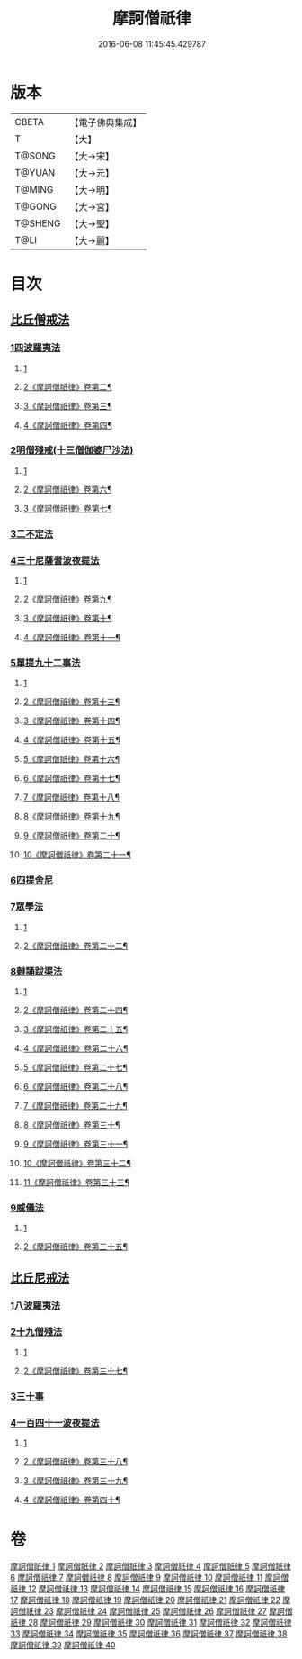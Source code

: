 #+TITLE: 摩訶僧祇律 
#+DATE: 2016-06-08 11:45:45.429787

* 版本
 |     CBETA|【電子佛典集成】|
 |         T|【大】     |
 |    T@SONG|【大→宋】   |
 |    T@YUAN|【大→元】   |
 |    T@MING|【大→明】   |
 |    T@GONG|【大→宮】   |
 |   T@SHENG|【大→聖】   |
 |      T@LI|【大→麗】   |

* 目次
** [[file:KR6k0006_001.txt::001-0227a6][比丘僧戒法]]
*** [[file:KR6k0006_001.txt::001-0227a6][1四波羅夷法]]
**** [[file:KR6k0006_001.txt::001-0227a6][1]]
**** [[file:KR6k0006_002.txt::002-0235a13][2《摩訶僧祇律》卷第二¶]]
**** [[file:KR6k0006_003.txt::003-0242b21][3《摩訶僧祇律》卷第三¶]]
**** [[file:KR6k0006_004.txt::004-0253c4][4《摩訶僧祇律》卷第四¶]]
*** [[file:KR6k0006_005.txt::005-0262a18][2明僧殘戒(十三僧伽婆尸沙法)]]
**** [[file:KR6k0006_005.txt::005-0262a18][1]]
**** [[file:KR6k0006_006.txt::006-0271a15][2《摩訶僧祇律》卷第六¶]]
**** [[file:KR6k0006_007.txt::007-0281a15][3《摩訶僧祇律》卷第七¶]]
*** [[file:KR6k0006_007.txt::007-0289c18][3二不定法]]
*** [[file:KR6k0006_008.txt::008-0291a15][4三十尼薩耆波夜提法]]
**** [[file:KR6k0006_008.txt::008-0291a15][1]]
**** [[file:KR6k0006_009.txt::009-0300b17][2《摩訶僧祇律》卷第九¶]]
**** [[file:KR6k0006_010.txt::010-0310c2][3《摩訶僧祇律》卷第十¶]]
**** [[file:KR6k0006_011.txt::011-0318b23][4《摩訶僧祇律》卷第十一¶]]
*** [[file:KR6k0006_012.txt::012-0324c5][5單提九十二事法]]
**** [[file:KR6k0006_012.txt::012-0324c5][1]]
**** [[file:KR6k0006_013.txt::013-0330c23][2《摩訶僧祇律》卷第十三¶]]
**** [[file:KR6k0006_014.txt::014-0337b18][3《摩訶僧祇律》卷第十四¶]]
**** [[file:KR6k0006_015.txt::015-0344a2][4《摩訶僧祇律》卷第十五¶]]
**** [[file:KR6k0006_016.txt::016-0351b2][5《摩訶僧祇律》卷第十六¶]]
**** [[file:KR6k0006_017.txt::017-0359b6][6《摩訶僧祇律》卷第十七¶]]
**** [[file:KR6k0006_018.txt::018-0367c8][7《摩訶僧祇律》卷第十八¶]]
**** [[file:KR6k0006_019.txt::019-0376c2][8《摩訶僧祇律》卷第十九¶]]
**** [[file:KR6k0006_020.txt::020-0385b23][9《摩訶僧祇律》卷第二十¶]]
**** [[file:KR6k0006_021.txt::021-0394c2][10《摩訶僧祇律》卷第二十一¶]]
*** [[file:KR6k0006_021.txt::021-0396b16][6四提舍尼]]
*** [[file:KR6k0006_021.txt::021-0399b7][7眾學法]]
**** [[file:KR6k0006_021.txt::021-0399b7][1]]
**** [[file:KR6k0006_022.txt::022-0403a24][2《摩訶僧祇律》卷第二十二¶]]
*** [[file:KR6k0006_023.txt::023-0412b22][8雜誦跋渠法]]
**** [[file:KR6k0006_023.txt::023-0412b22][1]]
**** [[file:KR6k0006_024.txt::024-0419c21][2《摩訶僧祇律》卷第二十四¶]]
**** [[file:KR6k0006_025.txt::025-0427a18][3《摩訶僧祇律》卷第二十五¶]]
**** [[file:KR6k0006_026.txt::026-0435a2][4《摩訶僧祇律》卷第二十六¶]]
**** [[file:KR6k0006_027.txt::027-0443b2][5《摩訶僧祇律》卷第二十七¶]]
**** [[file:KR6k0006_028.txt::028-0452a5][6《摩訶僧祇律》卷第二十八¶]]
**** [[file:KR6k0006_029.txt::029-0460b2][7《摩訶僧祇律》卷第二十九¶]]
**** [[file:KR6k0006_030.txt::030-0467c14][8《摩訶僧祇律》卷第三十¶]]
**** [[file:KR6k0006_031.txt::031-0477a2][9《摩訶僧祇律》卷第三十一¶]]
**** [[file:KR6k0006_032.txt::032-0485b17][10《摩訶僧祇律》卷第三十二¶]]
**** [[file:KR6k0006_033.txt::033-0493a23][11《摩訶僧祇律》卷第三十三¶]]
*** [[file:KR6k0006_034.txt::034-0499a23][9威儀法]]
**** [[file:KR6k0006_034.txt::034-0499a23][1]]
**** [[file:KR6k0006_035.txt::035-0506c14][2《摩訶僧祇律》卷第三十五¶]]
** [[file:KR6k0006_036.txt::036-0514a24][比丘尼戒法]]
*** [[file:KR6k0006_036.txt::036-0514a24][1八波羅夷法]]
*** [[file:KR6k0006_036.txt::036-0517b29][2十九僧殘法]]
**** [[file:KR6k0006_036.txt::036-0517b29][1]]
**** [[file:KR6k0006_037.txt::037-0521b11][2《摩訶僧祇律》卷第三十七¶]]
*** [[file:KR6k0006_037.txt::037-0524b4][3三十事]]
*** [[file:KR6k0006_037.txt::037-0527b17][4一百四十一波夜提法]]
**** [[file:KR6k0006_037.txt::037-0527b17][1]]
**** [[file:KR6k0006_038.txt::038-0528a8][2《摩訶僧祇律》卷第三十八¶]]
**** [[file:KR6k0006_039.txt::039-0535c14][3《摩訶僧祇律》卷第三十九¶]]
**** [[file:KR6k0006_040.txt::040-0542b2][4《摩訶僧祇律》卷第四十¶]]

* 卷
[[file:KR6k0006_001.txt][摩訶僧祇律 1]]
[[file:KR6k0006_002.txt][摩訶僧祇律 2]]
[[file:KR6k0006_003.txt][摩訶僧祇律 3]]
[[file:KR6k0006_004.txt][摩訶僧祇律 4]]
[[file:KR6k0006_005.txt][摩訶僧祇律 5]]
[[file:KR6k0006_006.txt][摩訶僧祇律 6]]
[[file:KR6k0006_007.txt][摩訶僧祇律 7]]
[[file:KR6k0006_008.txt][摩訶僧祇律 8]]
[[file:KR6k0006_009.txt][摩訶僧祇律 9]]
[[file:KR6k0006_010.txt][摩訶僧祇律 10]]
[[file:KR6k0006_011.txt][摩訶僧祇律 11]]
[[file:KR6k0006_012.txt][摩訶僧祇律 12]]
[[file:KR6k0006_013.txt][摩訶僧祇律 13]]
[[file:KR6k0006_014.txt][摩訶僧祇律 14]]
[[file:KR6k0006_015.txt][摩訶僧祇律 15]]
[[file:KR6k0006_016.txt][摩訶僧祇律 16]]
[[file:KR6k0006_017.txt][摩訶僧祇律 17]]
[[file:KR6k0006_018.txt][摩訶僧祇律 18]]
[[file:KR6k0006_019.txt][摩訶僧祇律 19]]
[[file:KR6k0006_020.txt][摩訶僧祇律 20]]
[[file:KR6k0006_021.txt][摩訶僧祇律 21]]
[[file:KR6k0006_022.txt][摩訶僧祇律 22]]
[[file:KR6k0006_023.txt][摩訶僧祇律 23]]
[[file:KR6k0006_024.txt][摩訶僧祇律 24]]
[[file:KR6k0006_025.txt][摩訶僧祇律 25]]
[[file:KR6k0006_026.txt][摩訶僧祇律 26]]
[[file:KR6k0006_027.txt][摩訶僧祇律 27]]
[[file:KR6k0006_028.txt][摩訶僧祇律 28]]
[[file:KR6k0006_029.txt][摩訶僧祇律 29]]
[[file:KR6k0006_030.txt][摩訶僧祇律 30]]
[[file:KR6k0006_031.txt][摩訶僧祇律 31]]
[[file:KR6k0006_032.txt][摩訶僧祇律 32]]
[[file:KR6k0006_033.txt][摩訶僧祇律 33]]
[[file:KR6k0006_034.txt][摩訶僧祇律 34]]
[[file:KR6k0006_035.txt][摩訶僧祇律 35]]
[[file:KR6k0006_036.txt][摩訶僧祇律 36]]
[[file:KR6k0006_037.txt][摩訶僧祇律 37]]
[[file:KR6k0006_038.txt][摩訶僧祇律 38]]
[[file:KR6k0006_039.txt][摩訶僧祇律 39]]
[[file:KR6k0006_040.txt][摩訶僧祇律 40]]

